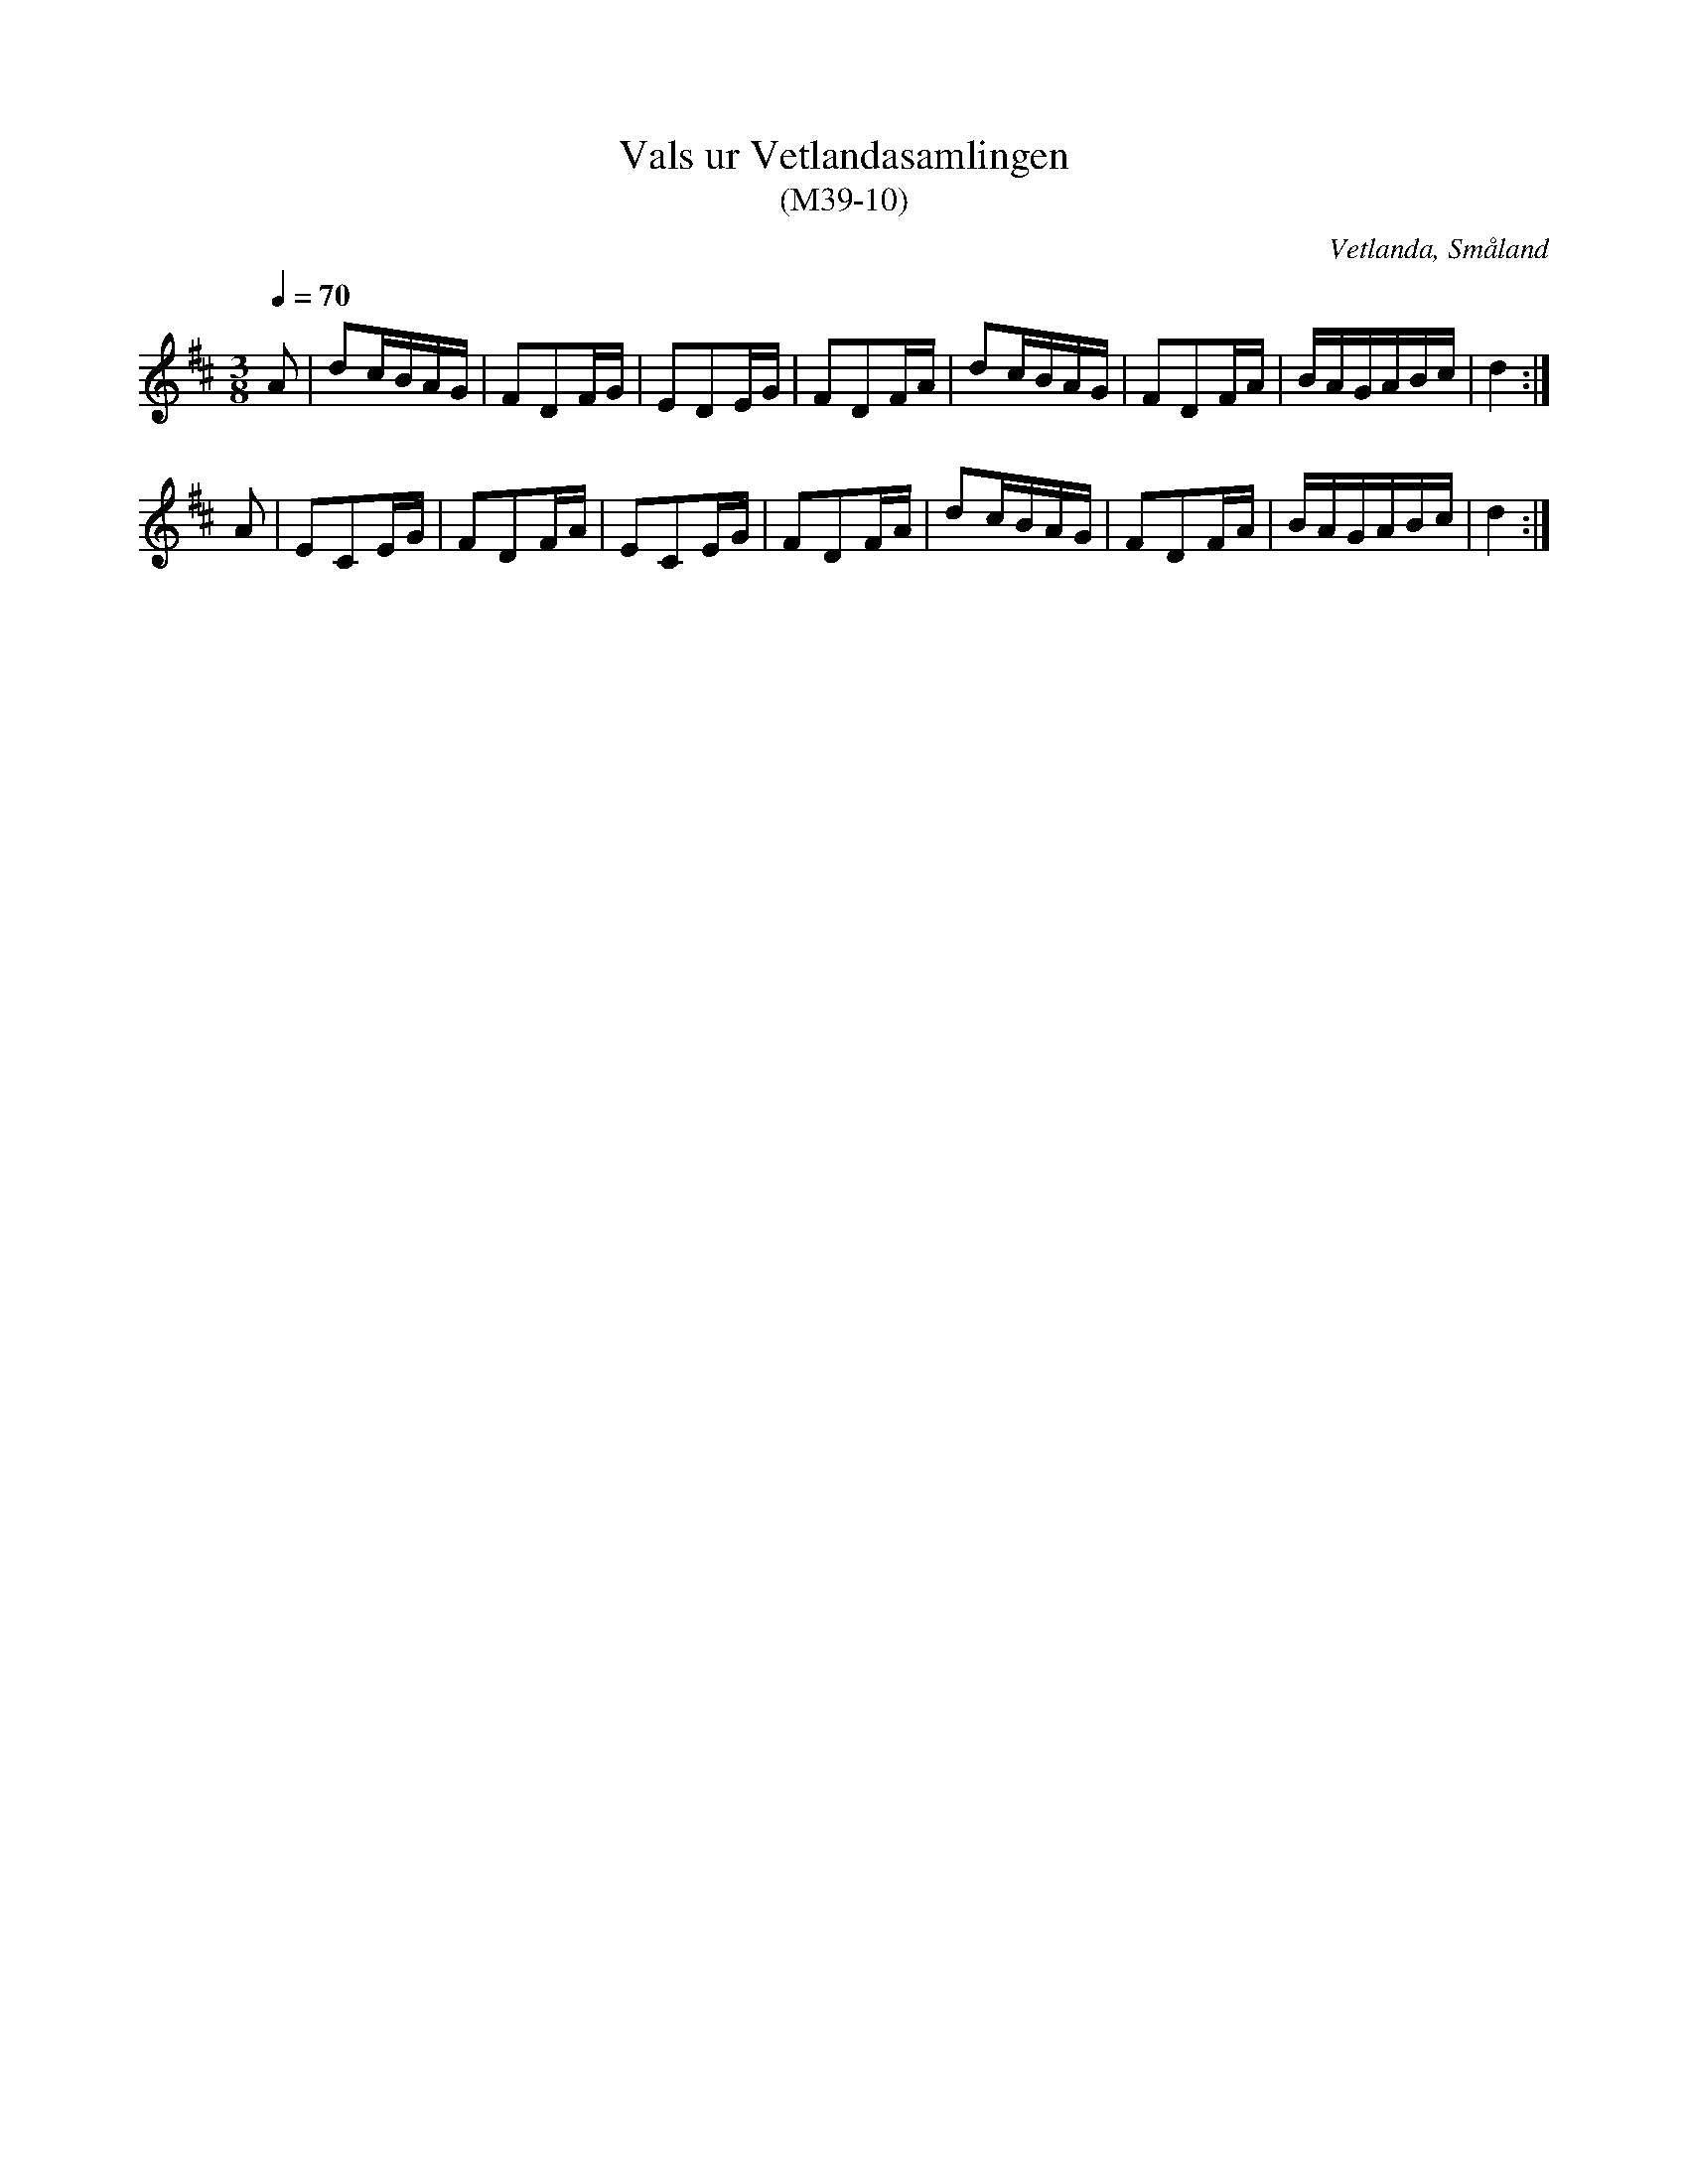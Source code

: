 %%abc-charset utf-8

X:10
T:Vals ur Vetlandasamlingen
T:(M39-10)
R:Vals
O:Vetlanda, Småland
N:SMUS M39
N:ca 1850
B:Vetlandasamlingen
Z:Till abc Jonas Brunskog
M:3/8
L:1/8
Q:1/4=70
K:D
A|dc/B/A/G/|FDF/G/|EDE/G/|FDF/A/|dc/B/A/G/|FDF/A/|B/A/G/A/B/c/|d2:|
A|ECE/G/|FDF/A/|ECE/G/|FDF/A/|dc/B/A/G/|FDF/A/|B/A/G/A/B/c/|d2:|

